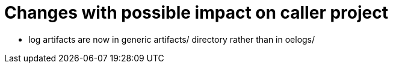= Changes with possible impact on caller project

* log artifacts are now in generic artifacts/ directory rather than in oelogs/
